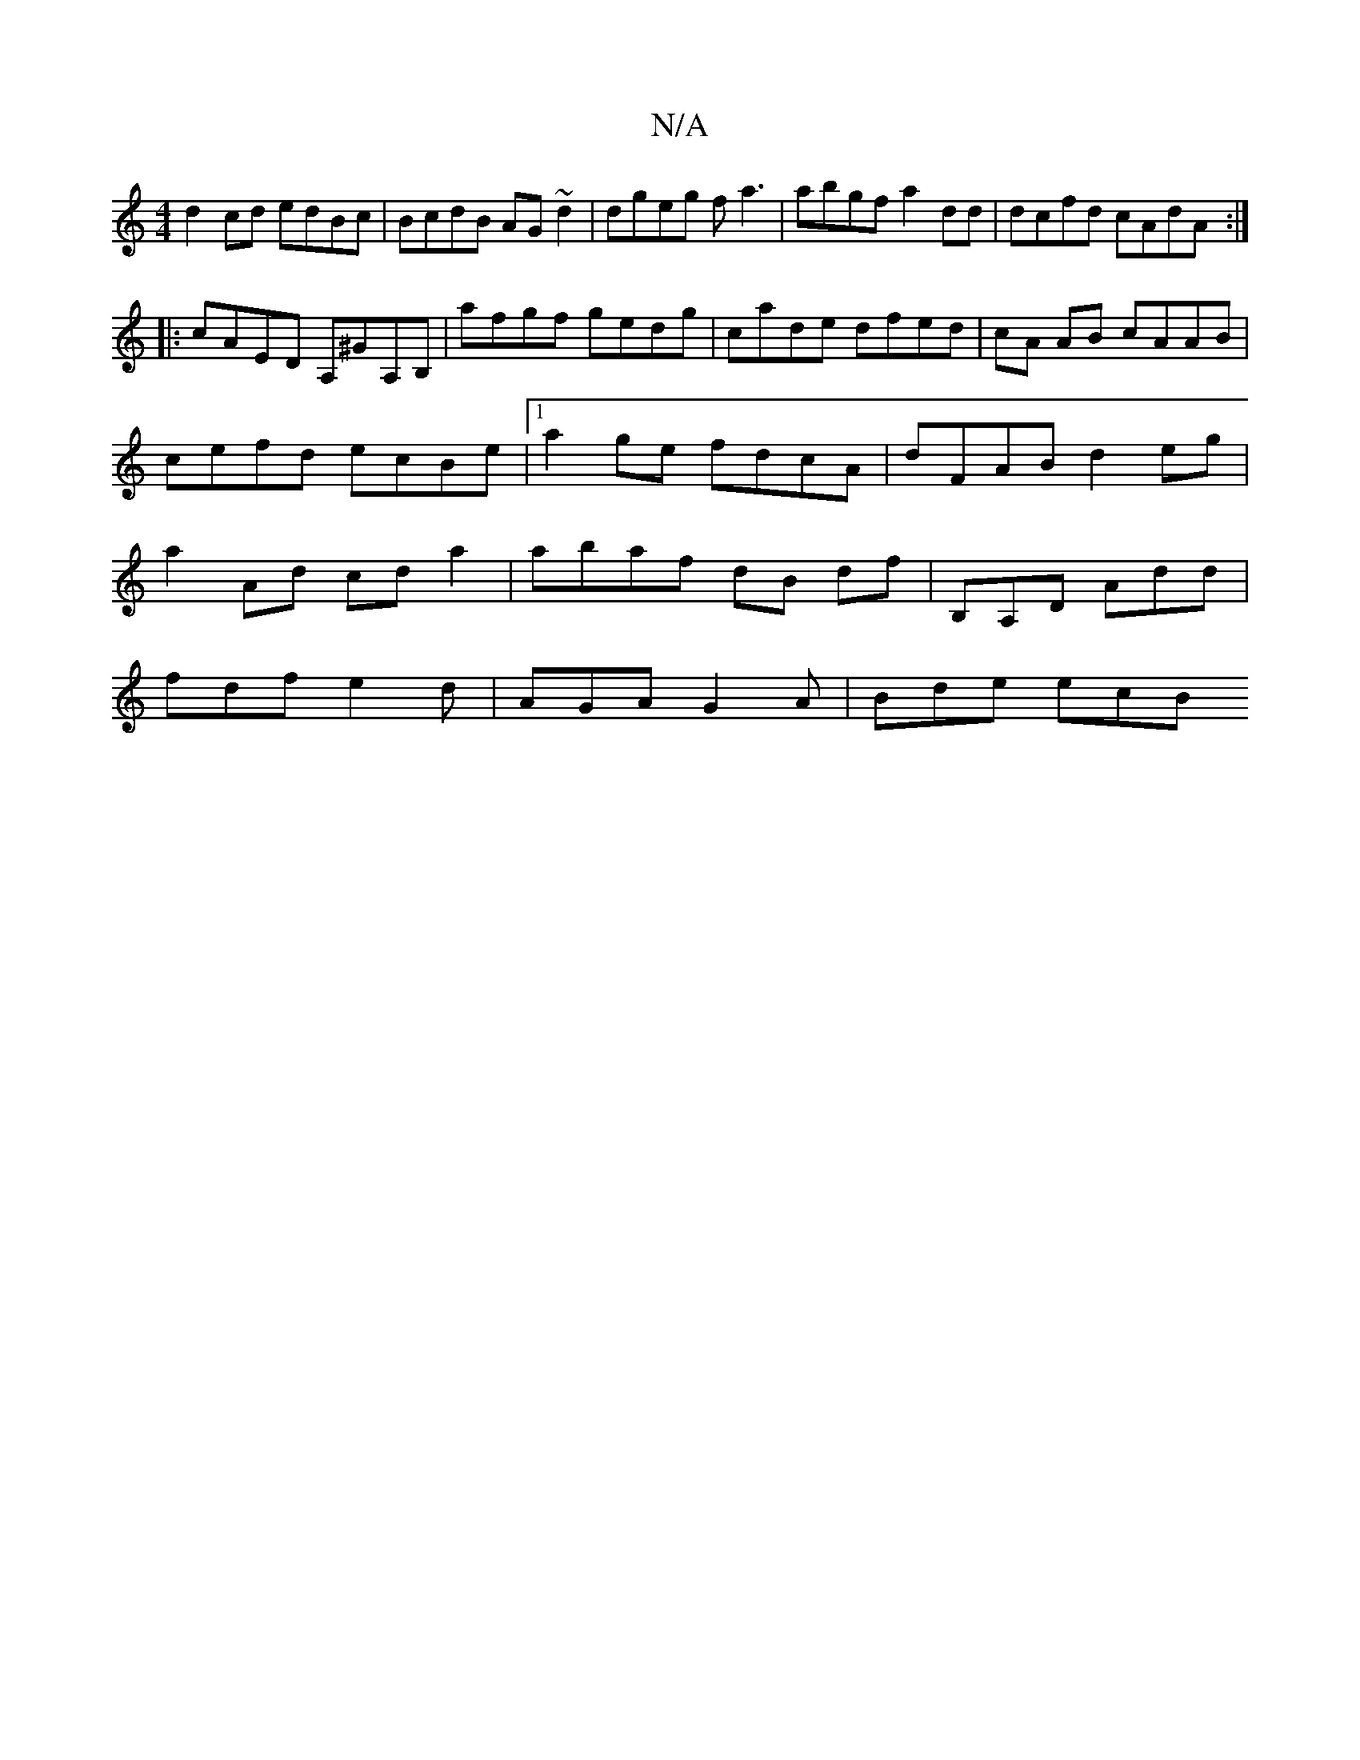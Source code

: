 X:1
T:N/A
M:4/4
R:N/A
K:Cmajor
 d2cd edBc|BcdB AG~d2|dgeg fa3|abgf a2dd|dcfd cAdA:|
|: cAED A,^GA,B,|afgf gedg|cade dfed|cA AB cAAB|cefd ecBe|1 a2ge fdcA | dFAB d2eg | a2 Ad cda2 |abaf dB df|B,A,D Add |
fdf e2d | AGA G2 A | Bde ecB